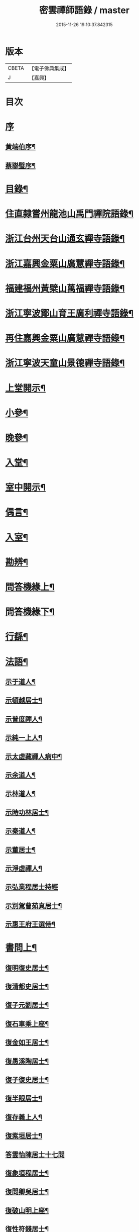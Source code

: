 #+TITLE: 密雲禪師語錄 / master
#+DATE: 2015-11-26 19:10:37.842315
* 版本
 |     CBETA|【電子佛典集成】|
 |         J|【嘉興】    |

* 目次
* [[file:KR6q0390_001.txt::001-0001a1][序]]
** [[file:KR6q0390_001.txt::001-0001a2][黃端伯序¶]]
** [[file:KR6q0390_001.txt::0001b2][蔡聯璧序¶]]
* [[file:KR6q0390_001.txt::0001c2][目錄¶]]
* [[file:KR6q0390_001.txt::0002b4][住直隸嘗州龍池山禹門禪院語錄¶]]
* [[file:KR6q0390_001.txt::0006b13][浙江台州天台山通玄禪寺語錄¶]]
* [[file:KR6q0390_002.txt::002-0008c4][浙江嘉興金粟山廣慧禪寺語錄¶]]
* [[file:KR6q0390_002.txt::0013b6][福建福州黃檗山萬福禪寺語錄¶]]
* [[file:KR6q0390_003.txt::003-0015a4][浙江寧波鄮山育王廣利禪寺語錄¶]]
* [[file:KR6q0390_003.txt::0016a22][再住嘉興金粟山廣慧禪寺語錄¶]]
* [[file:KR6q0390_003.txt::0016c7][浙江寧波天童山景德禪寺語錄¶]]
* [[file:KR6q0390_004.txt::004-0022a4][上堂開示¶]]
* [[file:KR6q0390_004.txt::0023b3][小參¶]]
* [[file:KR6q0390_004.txt::0025c18][晚參¶]]
* [[file:KR6q0390_004.txt::0026b12][入堂¶]]
* [[file:KR6q0390_004.txt::0026c23][室中開示¶]]
* [[file:KR6q0390_004.txt::0027a16][偶言¶]]
* [[file:KR6q0390_005.txt::005-0027c4][入室¶]]
* [[file:KR6q0390_005.txt::005-0027c15][勘辨¶]]
* [[file:KR6q0390_005.txt::0028c2][問答機緣上¶]]
* [[file:KR6q0390_006.txt::006-0033a4][問答機緣下¶]]
* [[file:KR6q0390_006.txt::0035b12][行繇¶]]
* [[file:KR6q0390_006.txt::0037a12][法語¶]]
** [[file:KR6q0390_006.txt::0037a13][示于道人¶]]
** [[file:KR6q0390_006.txt::0037b11][示頓越居士¶]]
** [[file:KR6q0390_006.txt::0037b17][示普度禪人¶]]
** [[file:KR6q0390_006.txt::0037b30][示純一上人¶]]
** [[file:KR6q0390_006.txt::0037c14][示太虛藏禪人病中¶]]
** [[file:KR6q0390_006.txt::0037c28][示余道人¶]]
** [[file:KR6q0390_006.txt::0038a9][示林道人¶]]
** [[file:KR6q0390_006.txt::0038a19][示時功林居士¶]]
** [[file:KR6q0390_006.txt::0038a30][示秦道人¶]]
** [[file:KR6q0390_006.txt::0038b5][示董居士¶]]
** [[file:KR6q0390_006.txt::0038b14][示淨虛禪人¶]]
** [[file:KR6q0390_006.txt::0038b30][示弘業程居士持經]]
** [[file:KR6q0390_006.txt::0038c8][示別駕曹茹真居士¶]]
** [[file:KR6q0390_006.txt::0038c17][示惠王府王選侍¶]]
* [[file:KR6q0390_007.txt::007-0039a4][書問上¶]]
** [[file:KR6q0390_007.txt::007-0039a5][復明復史居士¶]]
** [[file:KR6q0390_007.txt::007-0039a13][復清都史居士¶]]
** [[file:KR6q0390_007.txt::007-0039a25][復子元劉居士¶]]
** [[file:KR6q0390_007.txt::0040a6][復石車乘上座¶]]
** [[file:KR6q0390_007.txt::0040a10][復金如王居士¶]]
** [[file:KR6q0390_007.txt::0040a19][復愚溪陶居士¶]]
** [[file:KR6q0390_007.txt::0040a26][復子復史居士¶]]
** [[file:KR6q0390_007.txt::0040a30][復半眼居士¶]]
** [[file:KR6q0390_007.txt::0040b15][復存義上人¶]]
** [[file:KR6q0390_007.txt::0040b24][復紫垣居士¶]]
** [[file:KR6q0390_007.txt::0040b30][答雲怡陳居士十七問]]
** [[file:KR6q0390_007.txt::0041a14][復象垣程居士¶]]
** [[file:KR6q0390_007.txt::0041a21][復問卿吳居士¶]]
** [[file:KR6q0390_007.txt::0041b2][復破山明上座¶]]
** [[file:KR6q0390_007.txt::0041b7][復性符錢居士¶]]
** [[file:KR6q0390_007.txt::0041b14][復清漳東里王居士¶]]
** [[file:KR6q0390_007.txt::0042b15][復海槎鍾居士¶]]
** [[file:KR6q0390_007.txt::0042b20][復木叔陳居士¶]]
** [[file:KR6q0390_007.txt::0042b30][復葵山行彌禪人]]
** [[file:KR6q0390_007.txt::0042c4][復我萬陳居士¶]]
** [[file:KR6q0390_007.txt::0042c9][復君馨葉居士¶]]
** [[file:KR6q0390_007.txt::0042c17][復司理元公黃居士¶]]
** [[file:KR6q0390_007.txt::0043b9][復坦如蔡居士¶]]
** [[file:KR6q0390_007.txt::0043b15][復爾赤馮居士¶]]
** [[file:KR6q0390_007.txt::0043c5][復趙居士¶]]
** [[file:KR6q0390_007.txt::0043c10][復紀嘗陳居士¶]]
* [[file:KR6q0390_008.txt::008-0044a4][書問下¶]]
** [[file:KR6q0390_008.txt::008-0044a5][復元岵張居士¶]]
** [[file:KR6q0390_008.txt::008-0044a27][復仲堅李居士¶]]
** [[file:KR6q0390_008.txt::0044b4][復似孫江居士¶]]
** [[file:KR6q0390_008.txt::0044b11][復𨍏轢嚴居士¶]]
** [[file:KR6q0390_008.txt::0044b15][復萬如微上座¶]]
** [[file:KR6q0390_008.txt::0044b20][復孩朱方居士¶]]
** [[file:KR6q0390_008.txt::0044b28][復紀嘗陳居士¶]]
** [[file:KR6q0390_008.txt::0044c6][復慈蔭禪人¶]]
** [[file:KR6q0390_008.txt::0044c16][復董居士¶]]
** [[file:KR6q0390_008.txt::0044c25][復敬身陸居士¶]]
** [[file:KR6q0390_008.txt::0045a6][復朝宗忍上座¶]]
** [[file:KR6q0390_008.txt::0045a12][復二馮居士¶]]
** [[file:KR6q0390_008.txt::0045a19][復黎眉郭居士¶]]
** [[file:KR6q0390_008.txt::0045a25][復玉陽高居士¶]]
** [[file:KR6q0390_008.txt::0045a29][復海槎鍾居士¶]]
** [[file:KR6q0390_008.txt::0045b6][復型塘徐居士¶]]
** [[file:KR6q0390_008.txt::0045b11][復體心禪人¶]]
** [[file:KR6q0390_008.txt::0045b18][復肇森徐居士¶]]
** [[file:KR6q0390_008.txt::0045b23][復吳道婆¶]]
** [[file:KR6q0390_008.txt::0045c7][復蘭嶼吳居士¶]]
** [[file:KR6q0390_008.txt::0045c13][復祈遠唐居士¶]]
** [[file:KR6q0390_008.txt::0045c23][復清伯黃居士¶]]
** [[file:KR6q0390_008.txt::0045c30][復嘉魚曹居士]]
** [[file:KR6q0390_008.txt::0046a15][復子雲姚居士¶]]
** [[file:KR6q0390_008.txt::0046a20][復通琳康居士¶]]
** [[file:KR6q0390_008.txt::0046a25][復觀方王居士¶]]
** [[file:KR6q0390_008.txt::0046a30][復登之王居士]]
** [[file:KR6q0390_008.txt::0046b7][復通頂米居士¶]]
** [[file:KR6q0390_008.txt::0046b13][復金陵瑤草馬居士¶]]
** [[file:KR6q0390_008.txt::0046b19][復滇南白生木居士¶]]
** [[file:KR6q0390_008.txt::0046b29][復芝來呂居士¶]]
** [[file:KR6q0390_008.txt::0046c5][復袁道婆¶]]
** [[file:KR6q0390_008.txt::0046c17][復嗣宗吳居士¶]]
** [[file:KR6q0390_008.txt::0046c23][復漳州曾居士¶]]
** [[file:KR6q0390_008.txt::0047a2][復倍之吳居士¶]]
** [[file:KR6q0390_008.txt::0047a5][與報恩玉林法侄¶]]
** [[file:KR6q0390_008.txt::0047a21][復康字田居士井金陵諸護法¶]]
** [[file:KR6q0390_008.txt::0047a28][與朝宗忍上座¶]]
** [[file:KR6q0390_008.txt::0047b6][復台州司理蔣居士¶]]
** [[file:KR6q0390_008.txt::0047b11][復日至詹居士¶]]
* [[file:KR6q0390_008.txt::0047b21][舉古¶]]
* [[file:KR6q0390_009.txt::009-0049b4][拈古¶]]
* [[file:KR6q0390_009.txt::0050c25][徵古¶]]
* [[file:KR6q0390_009.txt::0052a2][別古¶]]
* [[file:KR6q0390_009.txt::0052c14][代古¶]]
* [[file:KR6q0390_010.txt::010-0054b4][頌古¶]]
* [[file:KR6q0390_011.txt::011-0059c4][偈¶]]
** [[file:KR6q0390_011.txt::011-0059c5][北京寄怡泉師¶]]
** [[file:KR6q0390_011.txt::011-0059c8][曹林講主問法華經…¶]]
** [[file:KR6q0390_011.txt::011-0059c12][北京普炤寺中秋夜韻¶]]
** [[file:KR6q0390_011.txt::011-0059c17][自勉¶]]
** [[file:KR6q0390_011.txt::011-0059c20][途中¶]]
** [[file:KR6q0390_011.txt::011-0059c22][登金山¶]]
** [[file:KR6q0390_011.txt::011-0059c25][示徒¶]]
** [[file:KR6q0390_011.txt::011-0059c28][偶成三首¶]]
** [[file:KR6q0390_011.txt::0060a3][水西門庵示息機上人¶]]
** [[file:KR6q0390_011.txt::0060a6][秦駐山始皇廟¶]]
** [[file:KR6q0390_011.txt::0060a9][龍池和尚命師代示明極極號元闇¶]]
** [[file:KR6q0390_011.txt::0060a14][偶觀龍池¶]]
** [[file:KR6q0390_011.txt::0060a18][雪中送天隱和尚掩關¶]]
** [[file:KR6q0390_011.txt::0060a20][龍池和尚送天隱掩關偈命師和¶]]
** [[file:KR6q0390_011.txt::0060a23][和楊居士捕魚歌¶]]
** [[file:KR6q0390_011.txt::0060a30][寄石梁陶居士]]
** [[file:KR6q0390_011.txt::0060b4][辭眾¶]]
** [[file:KR6q0390_011.txt::0060b7][善權寺三生堂¶]]
** [[file:KR6q0390_011.txt::0060b10][師出龍池天隱以偈請還山次韻答之¶]]
** [[file:KR6q0390_011.txt::0060b14][師寓護生庵晚茶庵主指燈為題…¶]]
** [[file:KR6q0390_011.txt::0060b17][師病目景西上人以知是空花即無輪轉見問答偈¶]]
** [[file:KR6q0390_011.txt::0060b20][樵者求示¶]]
** [[file:KR6q0390_011.txt::0060b23][雨阻東林閒步三笑堂…¶]]
** [[file:KR6q0390_011.txt::0060c2][舟中次澹孺石山二居士韻寄復¶]]
** [[file:KR6q0390_011.txt::0060c6][秋目聞鴈聲寄示契如禪人¶]]
** [[file:KR6q0390_011.txt::0060c9][章居士請問念佛因緣以偈示之¶]]
** [[file:KR6q0390_011.txt::0060c12][示聞圓居士¶]]
** [[file:KR6q0390_011.txt::0060c15][辭宛委謝居士見勉掩關¶]]
** [[file:KR6q0390_011.txt::0060c17][為石梁居士靜室作¶]]
** [[file:KR6q0390_011.txt::0060c19][登會稽海口大峰山頂兼似墨池王居士¶]]
** [[file:KR6q0390_011.txt::0060c22][別石簣陶太史¶]]
** [[file:KR6q0390_011.txt::0060c25][次同參慧轂輪韻¶]]
** [[file:KR6q0390_011.txt::0060c28][同史省庵登山頂為示¶]]
** [[file:KR6q0390_011.txt::0060c30][過戒珠菴]]
** [[file:KR6q0390_011.txt::0061a4][贈雲堂師¶]]
** [[file:KR6q0390_011.txt::0061a7][示出塵上人¶]]
** [[file:KR6q0390_011.txt::0061a10][次盡我居士韻¶]]
** [[file:KR6q0390_011.txt::0061a12][靜中偶成¶]]
** [[file:KR6q0390_011.txt::0061a15][次韻答滌塵二首¶]]
** [[file:KR6q0390_011.txt::0061a18][山中四威儀¶]]
** [[file:KR6q0390_011.txt::0061a23][居山¶]]
** [[file:KR6q0390_011.txt::0061a28][擬寒山三首¶]]
** [[file:KR6q0390_011.txt::0061b5][杖意¶]]
** [[file:KR6q0390_011.txt::0061b8][偶成¶]]
** [[file:KR6q0390_011.txt::0061b11][次予坦鄧居士放生偈韻¶]]
** [[file:KR6q0390_011.txt::0061b21][有感¶]]
** [[file:KR6q0390_011.txt::0061b24][次友人韻¶]]
** [[file:KR6q0390_011.txt::0061b27][示醫者¶]]
** [[file:KR6q0390_011.txt::0061b30][參禪偈九首¶]]
** [[file:KR6q0390_011.txt::0061c10][遊廬山東林寺次壁間韻¶]]
** [[file:KR6q0390_011.txt::0061c15][霞標管居士述無用書謂復禮法師問偈…¶]]
** [[file:KR6q0390_011.txt::0061c19][示胡居士¶]]
** [[file:KR6q0390_011.txt::0061c21][示智光禪人¶]]
** [[file:KR6q0390_011.txt::0062a2][道生禪人欲歸坐關乞偈¶]]
** [[file:KR6q0390_011.txt::0062a5][黃檗山觀葉相國詩匾以偈次韻¶]]
** [[file:KR6q0390_011.txt::0062a18][香城寺圓初禪人請齋需偈¶]]
** [[file:KR6q0390_011.txt::0062a22][示定觀禪人¶]]
** [[file:KR6q0390_011.txt::0062a25][示時默上人¶]]
** [[file:KR6q0390_011.txt::0062a28][誕生禪人乞策進語¶]]
** [[file:KR6q0390_011.txt::0062a30][通安陳居士請題]]
** [[file:KR6q0390_011.txt::0062b3][朱涇玄津禪人乞偈於推蓬室記之後¶]]
** [[file:KR6q0390_011.txt::0062b6][示胡居士¶]]
** [[file:KR6q0390_011.txt::0062b9][示若愚廣禪人¶]]
** [[file:KR6q0390_011.txt::0062b12][示雪浦禪人¶]]
** [[file:KR6q0390_011.txt::0062b14][靈宇禪人乞題獅子菴¶]]
** [[file:KR6q0390_011.txt::0062b17][示銳冶禪人¶]]
** [[file:KR6q0390_011.txt::0062b20][示亦幻禪人¶]]
** [[file:KR6q0390_011.txt::0062b22][示隱輝禪人¶]]
** [[file:KR6q0390_011.txt::0062b24][曹一光居士乞偈供養¶]]
** [[file:KR6q0390_011.txt::0062b26][贈慧轂師¶]]
** [[file:KR6q0390_011.txt::0062b28][送修密禪人省親¶]]
** [[file:KR6q0390_011.txt::0062b30][白巖禪人乞偈閉關]]
** [[file:KR6q0390_011.txt::0062c3][示咸濟禪人¶]]
** [[file:KR6q0390_011.txt::0062c6][蓮花峰¶]]
** [[file:KR6q0390_011.txt::0062c9][踞獅林¶]]
** [[file:KR6q0390_011.txt::0062c12][紙炮¶]]
** [[file:KR6q0390_011.txt::0062c15][復壽州方侍御¶]]
** [[file:KR6q0390_011.txt::0062c18][山居¶]]
** [[file:KR6q0390_011.txt::0062c23][示聚我居士¶]]
** [[file:KR6q0390_011.txt::0062c28][偶見眾禪者從今一日不離山偈次韻示之¶]]
** [[file:KR6q0390_011.txt::0063a5][偶成¶]]
** [[file:KR6q0390_011.txt::0063a8][示徹源禪人¶]]
** [[file:KR6q0390_011.txt::0063a11][傳法偈¶]]
** [[file:KR6q0390_011.txt::0063a13][因見雪公遠禪人登玲瓏巖詩次韻示之¶]]
** [[file:KR6q0390_011.txt::0063a17][師夢中得染深青牯牛之句乃自聯云¶]]
** [[file:KR6q0390_011.txt::0063a19][無心用禪人乞偈¶]]
** [[file:KR6q0390_011.txt::0063a22][示子縠蔡居士¶]]
** [[file:KR6q0390_011.txt::0063a24][示靈根荷禪人¶]]
** [[file:KR6q0390_011.txt::0063a27][示本源禪人¶]]
** [[file:KR6q0390_011.txt::0063a30][居士乞偈¶]]
** [[file:KR6q0390_011.txt::0063b3][正庵禪人閑關乞偈¶]]
** [[file:KR6q0390_011.txt::0063b6][化緣¶]]
** [[file:KR6q0390_011.txt::0063b9][居士五旬乞偈¶]]
** [[file:KR6q0390_011.txt::0063b12][天童即景十三首¶]]
*** [[file:KR6q0390_011.txt::0063b13][太白峰¶]]
*** [[file:KR6q0390_011.txt::0063b16][玲瓏巖¶]]
*** [[file:KR6q0390_011.txt::0063b19][坐禪石¶]]
*** [[file:KR6q0390_011.txt::0063b22][響石¶]]
*** [[file:KR6q0390_011.txt::0063b25][龍隱潭¶]]
*** [[file:KR6q0390_011.txt::0063b28][活眼泉¶]]
*** [[file:KR6q0390_011.txt::0063b30][西澗]]
*** [[file:KR6q0390_011.txt::0063c4][七佛塔¶]]
*** [[file:KR6q0390_011.txt::0063c7][清關橋¶]]
*** [[file:KR6q0390_011.txt::0063c10][隱蓋亭¶]]
*** [[file:KR6q0390_011.txt::0063c13][鐵蛇關¶]]
*** [[file:KR6q0390_011.txt::0063c16][萬松關¶]]
*** [[file:KR6q0390_011.txt::0063c19][攔路庵¶]]
** [[file:KR6q0390_011.txt::0063c22][徐雲將居士求偈¶]]
** [[file:KR6q0390_011.txt::0063c24][貫之求偈¶]]
** [[file:KR6q0390_011.txt::0063c27][𨍏轢嚴居士乞題牧牛頌¶]]
** [[file:KR6q0390_011.txt::0063c30][示德雲禪人¶]]
** [[file:KR6q0390_011.txt::0064a3][元沖錢居士求偈¶]]
** [[file:KR6q0390_011.txt::0064a6][答朱居士¶]]
** [[file:KR6q0390_011.txt::0064a9][答元禮曹居士¶]]
** [[file:KR6q0390_011.txt::0064a12][超一求偈¶]]
** [[file:KR6q0390_011.txt::0064a15][祈遠唐居士乞偈¶]]
** [[file:KR6q0390_011.txt::0064a17][周生余居士乞偈¶]]
** [[file:KR6q0390_011.txt::0064a20][利根禪人為薦先亡求偈¶]]
** [[file:KR6q0390_011.txt::0064a24][次韻送其侍者住雪竇上峰¶]]
** [[file:KR6q0390_011.txt::0064a27][何山沈居士求偈¶]]
** [[file:KR6q0390_011.txt::0064a29][覺圓敏禪人病中乞偈¶]]
** [[file:KR6q0390_011.txt::0064b2][募真歇了禪師塔院偈¶]]
** [[file:KR6q0390_011.txt::0064b5][天鈞徐居士乞偈¶]]
** [[file:KR6q0390_011.txt::0064b8][化造殿¶]]
** [[file:KR6q0390_011.txt::0064b11][示體真禪人¶]]
** [[file:KR6q0390_011.txt::0064b13][示通聞葛居士¶]]
** [[file:KR6q0390_011.txt::0064b16][示蓮峰聞禪人¶]]
** [[file:KR6q0390_011.txt::0064b19][示得之李居士¶]]
** [[file:KR6q0390_011.txt::0064b22][履卿戈居士以白紙一幅乞偈…¶]]
** [[file:KR6q0390_011.txt::0064b25][示泰華程居士¶]]
** [[file:KR6q0390_011.txt::0064b28][行如葉居士乞偈薦親¶]]
** [[file:KR6q0390_011.txt::0064c2][二無張居士求偈¶]]
** [[file:KR6q0390_011.txt::0064c5][明道崔居士乞偈薦親¶]]
** [[file:KR6q0390_011.txt::0064c8][化造中峰庵¶]]
** [[file:KR6q0390_011.txt::0064c11][題獨露堂¶]]
** [[file:KR6q0390_011.txt::0064c14][糠餅偈次其侍者韻¶]]
** [[file:KR6q0390_011.txt::0064c17][容如求偈¶]]
** [[file:KR6q0390_011.txt::0064c19][泰華程居士乞偈¶]]
** [[file:KR6q0390_011.txt::0064c22][奉和太祖高皇帝御製　賜隆菩薩詩¶]]
** [[file:KR6q0390_011.txt::0064c26][見雲余內宦乞偈¶]]
** [[file:KR6q0390_011.txt::0064c29][汝遠秦居士求偈¶]]
** [[file:KR6q0390_011.txt::0065a3][示子凡方居士¶]]
** [[file:KR6q0390_011.txt::0065a6][示冶堂孫居士¶]]
** [[file:KR6q0390_011.txt::0065a8][砅崖徐居士乞偈¶]]
** [[file:KR6q0390_011.txt::0065a11][虞山虞居士乞偈¶]]
** [[file:KR6q0390_011.txt::0065a14][為心僧趙二瞻居士¶]]
** [[file:KR6q0390_011.txt::0065a17][示元之鮑居士¶]]
** [[file:KR6q0390_011.txt::0065a21][募裝初祖像¶]]
** [[file:KR6q0390_011.txt::0065a27][立春日雪霽次量侍者韻¶]]
** [[file:KR6q0390_011.txt::0065a30][次答璞川曾居士韻三首¶]]
** [[file:KR6q0390_011.txt::0065b7][復木叔陳居士次韻¶]]
** [[file:KR6q0390_011.txt::0065b11][示繼清太華二居士¶]]
** [[file:KR6q0390_011.txt::0065b13][徐居士乞偈¶]]
** [[file:KR6q0390_011.txt::0065b15][為瑞屏顧居士¶]]
** [[file:KR6q0390_011.txt::0065b18][未荄吳居士祈子乞偈¶]]
* [[file:KR6q0390_012.txt::012-0065c4][讚¶]]
** [[file:KR6q0390_012.txt::012-0065c5][接引佛¶]]
** [[file:KR6q0390_012.txt::012-0065c8][出山相¶]]
** [[file:KR6q0390_012.txt::012-0065c11][文殊¶]]
** [[file:KR6q0390_012.txt::012-0065c14][普賢¶]]
** [[file:KR6q0390_012.txt::012-0065c17][觀音¶]]
** [[file:KR6q0390_012.txt::012-0065c20][大悲菩薩¶]]
** [[file:KR6q0390_012.txt::012-0065c23][三大士¶]]
** [[file:KR6q0390_012.txt::012-0065c26][出山大士¶]]
** [[file:KR6q0390_012.txt::012-0065c29][達磨渡江¶]]
** [[file:KR6q0390_012.txt::0066a4][達磨¶]]
** [[file:KR6q0390_012.txt::0066a7][又¶]]
** [[file:KR6q0390_012.txt::0066a11][高峰禪師¶]]
** [[file:KR6q0390_012.txt::0066a14][玉芝禪師¶]]
** [[file:KR6q0390_012.txt::0066a17][抱璞師摹禹門和尚真懇…¶]]
** [[file:KR6q0390_012.txt::0066a20][復寫七八句¶]]
** [[file:KR6q0390_012.txt::0066a24][又¶]]
** [[file:KR6q0390_012.txt::0066a27][雲棲和尚¶]]
** [[file:KR6q0390_012.txt::0066b3][雲門湛和尚¶]]
** [[file:KR6q0390_012.txt::0066b6][三際法師¶]]
** [[file:KR6q0390_012.txt::0066b9][靈鑑法師¶]]
** [[file:KR6q0390_012.txt::0066b12][題萬行禪人像千如諸居士請¶]]
** [[file:KR6q0390_012.txt::0066b15][題錢元沖公子像¶]]
** [[file:KR6q0390_012.txt::0066b17][題冶堂孫居士像¶]]
** [[file:KR6q0390_012.txt::0066b21][題抱嬰李居士像¶]]
** [[file:KR6q0390_012.txt::0066b24][題聖緣唐居士像¶]]
** [[file:KR6q0390_012.txt::0066b27][德公祁居士乞題尊翁夷度居士尊堂王氏像¶]]
** [[file:KR6q0390_012.txt::0066b29][自題¶]]
** [[file:KR6q0390_012.txt::0066c5][破山明請¶]]
** [[file:KR6q0390_012.txt::0066c8][費隱容請¶]]
** [[file:KR6q0390_012.txt::0066c12][朝宗忍請¶]]
** [[file:KR6q0390_012.txt::0066c16][萬如微請¶]]
** [[file:KR6q0390_012.txt::0066c19][木陳忞請¶]]
** [[file:KR6q0390_012.txt::0066c23][石奇雲請¶]]
** [[file:KR6q0390_012.txt::0066c26][牧雲門請¶]]
** [[file:KR6q0390_012.txt::0066c29][林野奇請¶]]
** [[file:KR6q0390_012.txt::0067a2][禹門大眾請¶]]
** [[file:KR6q0390_012.txt::0067a5][佛音智請¶]]
** [[file:KR6q0390_012.txt::0067a10][其侍者請¶]]
** [[file:KR6q0390_012.txt::0067a13][還源禪人請¶]]
** [[file:KR6q0390_012.txt::0067a16][洞如禪人請¶]]
** [[file:KR6q0390_012.txt::0067a19][恒證禪人請¶]]
** [[file:KR6q0390_012.txt::0067a21][清庵禪人請¶]]
** [[file:KR6q0390_012.txt::0067a24][友慈禪人請¶]]
** [[file:KR6q0390_012.txt::0067a27][白山布禪人請¶]]
** [[file:KR6q0390_012.txt::0067a30][無為禪人請¶]]
** [[file:KR6q0390_012.txt::0067b3][元真禪人請¶]]
** [[file:KR6q0390_012.txt::0067b5][啟侍者歸省毋乞題¶]]
** [[file:KR6q0390_012.txt::0067b7][道生禪人請¶]]
** [[file:KR6q0390_012.txt::0067b10][本一禪人請¶]]
** [[file:KR6q0390_012.txt::0067b13][會心禪人請¶]]
** [[file:KR6q0390_012.txt::0067b16][定水禪人請¶]]
** [[file:KR6q0390_012.txt::0067b18][禪人請¶]]
** [[file:KR6q0390_012.txt::0067b21][君伯張居士請¶]]
** [[file:KR6q0390_012.txt::0067b23][仲華李居士請¶]]
** [[file:KR6q0390_012.txt::0067b27][金如王居士請¶]]
** [[file:KR6q0390_012.txt::0067b30][淳甫程居士請¶]]
** [[file:KR6q0390_012.txt::0067c2][敬橋張居士請¶]]
** [[file:KR6q0390_012.txt::0067c5][清白黃居士請¶]]
** [[file:KR6q0390_012.txt::0067c8][明道崔居士請¶]]
** [[file:KR6q0390_012.txt::0067c11][冶堂孫居士請¶]]
** [[file:KR6q0390_012.txt::0067c15][定甫萬居士請¶]]
** [[file:KR6q0390_012.txt::0067c18][介子黃居士請¶]]
** [[file:KR6q0390_012.txt::0067c21][昇宇柳居士請¶]]
** [[file:KR6q0390_012.txt::0067c24][爾保程居士請¶]]
** [[file:KR6q0390_012.txt::0067c28][鳳階謝居士請¶]]
** [[file:KR6q0390_012.txt::0067c30][葉道婆請]]
* [[file:KR6q0390_012.txt::0068a4][佛事¶]]
* [[file:KR6q0390_012.txt::0069a11][雜著¶]]
** [[file:KR6q0390_012.txt::0069a12][題華嚴經¶]]
** [[file:KR6q0390_012.txt::0069a16][題曰睿程君小像¶]]
** [[file:KR6q0390_012.txt::0069a25][題驥超祁居士醒庵後¶]]
** [[file:KR6q0390_012.txt::0069a30][先覺宗乘序¶]]
** [[file:KR6q0390_012.txt::0069b15][五家語錄序¶]]
** [[file:KR6q0390_012.txt::0069b24][教外別傳序¶]]
** [[file:KR6q0390_012.txt::0069c22][宗門崇行錄序¶]]
* [[file:KR6q0390_012.txt::0069c30][行狀¶]]
* [[file:KR6q0390_012.txt::0071b18][全身塔銘¶]]
* [[file:KR6q0390_012.txt::0072c28][遺衣金粟塔銘¶]]
* [[file:KR6q0390_012.txt::0074a18][道行碑¶]]
* [[file:KR6q0390_012.txt::0075b1][天童密雲禪師年譜]]
** [[file:KR6q0390_012.txt::0075b2][序¶]]
** [[file:KR6q0390_012.txt::0075c2][年譜¶]]
*** [[file:KR6q0390_012.txt::0075c4][世宗[[date:世宗皇帝嘉靖四十五年丙寅][世宗皇帝嘉靖四十五年丙寅]]¶]]
*** [[file:KR6q0390_012.txt::0075c16][穆宗[[date:穆宗皇帝隆慶元年丁卯][穆宗皇帝隆慶元年丁卯]]¶]]
*** [[file:KR6q0390_012.txt::0075c29][神宗[[date:神宗皇帝萬曆元年癸酉][神宗皇帝萬曆元年癸酉]]¶]]
*** [[file:KR6q0390_012.txt::0080b19][光宗[[date:光宗皇帝泰昌元年庚申][光宗皇帝泰昌元年庚申]]¶]]
*** [[file:KR6q0390_012.txt::0080b25][熹宗[[date:熹宗皇帝天啟元年辛酉][熹宗皇帝天啟元年辛酉]]¶]]
*** [[file:KR6q0390_012.txt::0081c6][思宗[[date:今上皇帝崇禎元年戊辰][今上皇帝崇禎元年戊辰]]¶]]
* 卷
** [[file:KR6q0390_001.txt][密雲禪師語錄 1]]
** [[file:KR6q0390_002.txt][密雲禪師語錄 2]]
** [[file:KR6q0390_003.txt][密雲禪師語錄 3]]
** [[file:KR6q0390_004.txt][密雲禪師語錄 4]]
** [[file:KR6q0390_005.txt][密雲禪師語錄 5]]
** [[file:KR6q0390_006.txt][密雲禪師語錄 6]]
** [[file:KR6q0390_007.txt][密雲禪師語錄 7]]
** [[file:KR6q0390_008.txt][密雲禪師語錄 8]]
** [[file:KR6q0390_009.txt][密雲禪師語錄 9]]
** [[file:KR6q0390_010.txt][密雲禪師語錄 10]]
** [[file:KR6q0390_011.txt][密雲禪師語錄 11]]
** [[file:KR6q0390_012.txt][密雲禪師語錄 12]]
